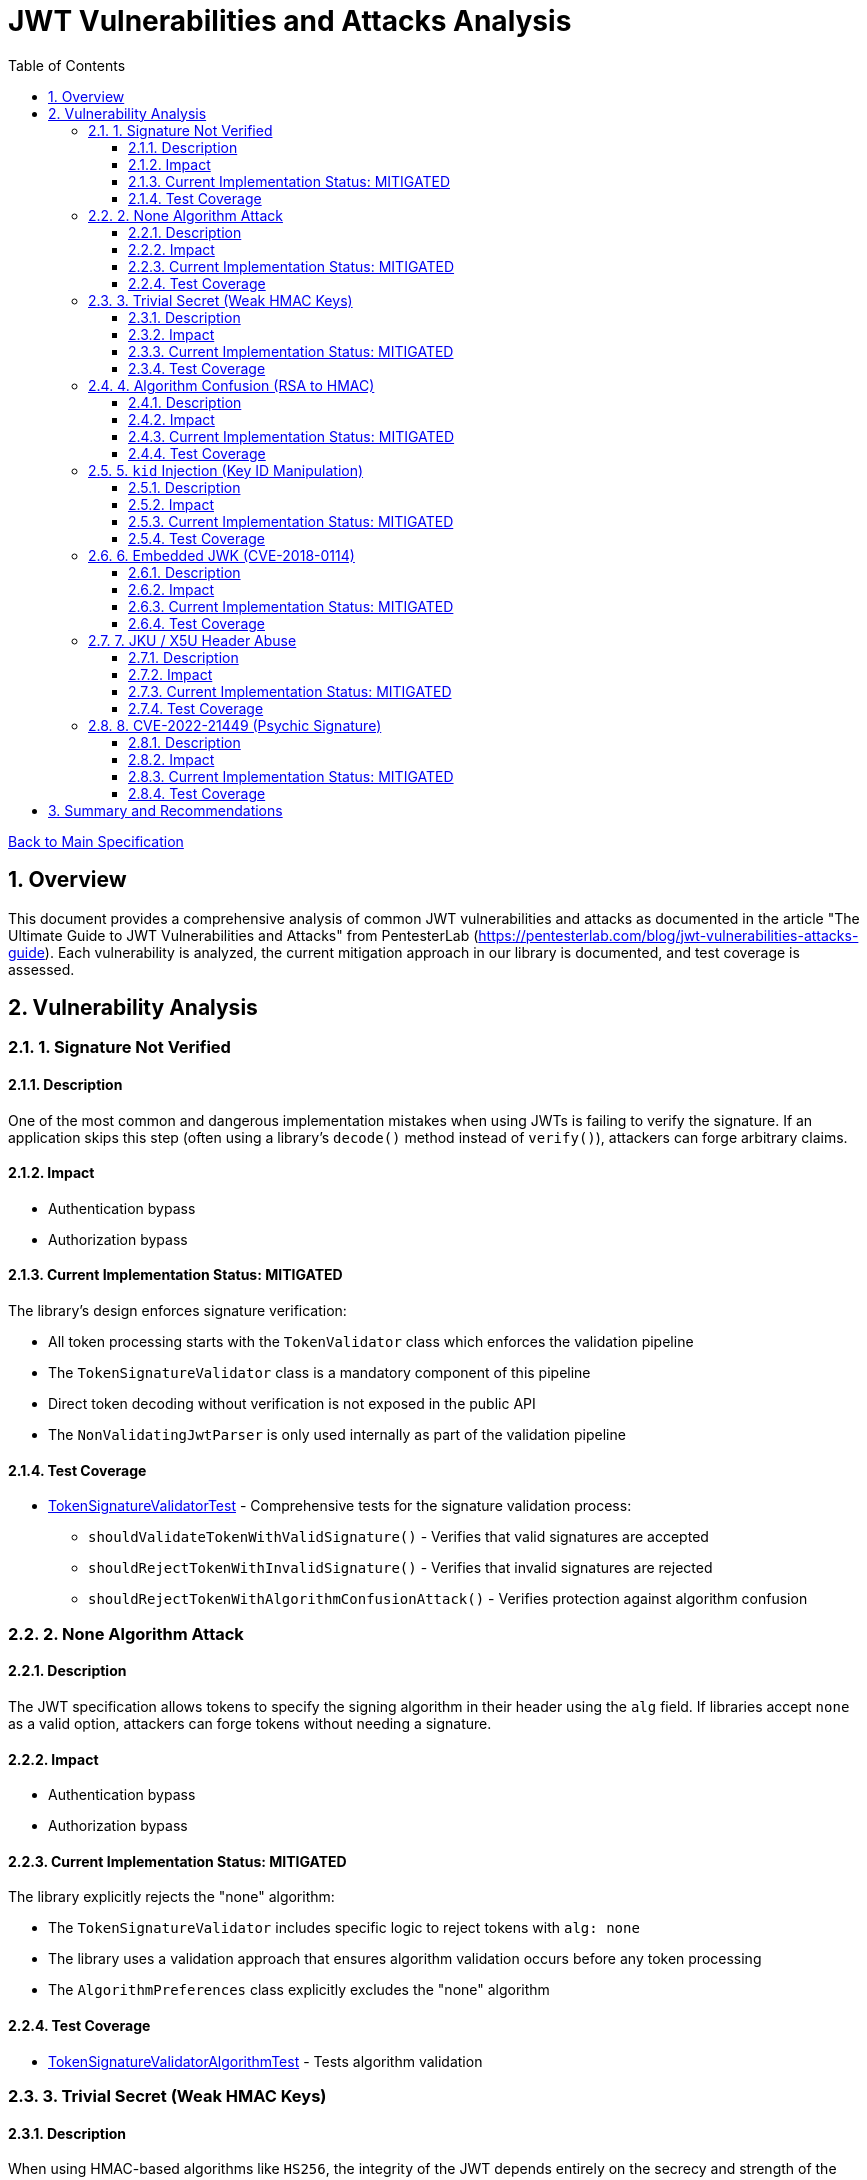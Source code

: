 = JWT Vulnerabilities and Attacks Analysis
:toc:
:toclevels: 3
:toc-title: Table of Contents
:sectnums:

link:../Specification.adoc[Back to Main Specification]

== Overview

This document provides a comprehensive analysis of common JWT vulnerabilities and attacks as documented in the article "The Ultimate Guide to JWT Vulnerabilities and Attacks" from PentesterLab (https://pentesterlab.com/blog/jwt-vulnerabilities-attacks-guide). Each vulnerability is analyzed, the current mitigation approach in our library is documented, and test coverage is assessed.

== Vulnerability Analysis

=== 1. Signature Not Verified

==== Description
One of the most common and dangerous implementation mistakes when using JWTs is failing to verify the signature. If an application skips this step (often using a library's `decode()` method instead of `verify()`), attackers can forge arbitrary claims.

==== Impact
* Authentication bypass
* Authorization bypass

==== Current Implementation Status: MITIGATED
The library's design enforces signature verification:

* All token processing starts with the `TokenValidator` class which enforces the validation pipeline
* The `TokenSignatureValidator` class is a mandatory component of this pipeline
* Direct token decoding without verification is not exposed in the public API
* The `NonValidatingJwtParser` is only used internally as part of the validation pipeline

==== Test Coverage
* link:../../src/test/java/de/cuioss/jwt/validation/pipeline/TokenSignatureValidatorTest.java[TokenSignatureValidatorTest] - Comprehensive tests for the signature validation process:
** `shouldValidateTokenWithValidSignature()` - Verifies that valid signatures are accepted
** `shouldRejectTokenWithInvalidSignature()` - Verifies that invalid signatures are rejected
** `shouldRejectTokenWithAlgorithmConfusionAttack()` - Verifies protection against algorithm confusion

=== 2. None Algorithm Attack

==== Description
The JWT specification allows tokens to specify the signing algorithm in their header using the `alg` field. If libraries accept `none` as a valid option, attackers can forge tokens without needing a signature.

==== Impact
* Authentication bypass
* Authorization bypass

==== Current Implementation Status: MITIGATED
The library explicitly rejects the "none" algorithm:

* The `TokenSignatureValidator` includes specific logic to reject tokens with `alg: none`
* The library uses a validation approach that ensures algorithm validation occurs before any token processing
* The `AlgorithmPreferences` class explicitly excludes the "none" algorithm

==== Test Coverage
* link:../../src/test/java/de/cuioss/jwt/validation/pipeline/TokenSignatureValidatorAlgorithmTest.java[TokenSignatureValidatorAlgorithmTest] - Tests algorithm validation

=== 3. Trivial Secret (Weak HMAC Keys)

==== Description
When using HMAC-based algorithms like `HS256`, the integrity of the JWT depends entirely on the secrecy and strength of the shared secret key. If the key is weak, guessable, or hardcoded, an attacker can brute-force it.

==== Impact
* Token forgery
* Authentication bypass

==== Current Implementation Status: MITIGATED
The library provides protection against weak keys:

* The library prefers asymmetric algorithms (RSA, ECDSA) which don't rely on shared secrets
* HMAC algorithms are explicitly rejected for security reasons in the default configuration
* Key material is isolated in dedicated handler classes for better security
* Key rotation is supported to limit the impact of potential key compromise

==== Test Coverage
* link:../../src/test/java/de/cuioss/jwt/validation/security/AlgorithmPreferencesTest.java[AlgorithmPreferencesTest] - Tests algorithm preferences
* link:../../src/test/java/de/cuioss/jwt/validation/security/KeyDisclosureVulnerabilityTest.java[KeyDisclosureVulnerabilityTest] - Tests protection against key disclosure

=== 4. Algorithm Confusion (RSA to HMAC)

==== Description
This attack exploits the fact that the JWT header includes a user-controlled `alg` parameter. If the server doesn't enforce which algorithm is expected, an attacker can manipulate the header to cause the backend to verify the token using the wrong algorithm — often with catastrophic consequences.

==== Impact
* Authentication bypass
* Authorization bypass

==== Current Implementation Status: MITIGATED
The library implements several protections:

* Algorithm enforcement at the configuration level
* Separation of token parsing from verification logic
* No auto-selection of algorithms based on token header
* Explicit key type validation

==== Test Coverage
* link:../../src/test/java/de/cuioss/jwt/validation/pipeline/TokenSignatureValidatorTest.java[TokenSignatureValidatorTest] - Tests algorithm confusion protection through `shouldRejectAlgorithmConfusionAttack()`

=== 5. `kid` Injection (Key ID Manipulation)

==== Description
The JWT header supports a field called `kid` (Key ID) that allows the token to indicate which key should be used to verify the signature. If applications dynamically fetch keys based on this field — especially from filesystems or databases — the `kid` value becomes a dangerous injection point.

==== Impact
* Authentication bypass
* Authorization bypass
* Remote command execution
* SQL Injection

==== Current Implementation Status: MITIGATED
The library implements several protections:

* The `kid` value is validated and sanitized
* Direct file or database lookups based on the `kid` value are not supported
* Key management is abstracted through the `JwksLoader` interface
* Keys are pre-loaded and cached, limiting the impact of manipulated `kid` values

==== Test Coverage
* link:../../src/test/java/de/cuioss/jwt/validation/pipeline/TokenSignatureValidatorTest.java[TokenSignatureValidatorTest] - Tests rejection of tokens with invalid `kid` values in `shouldRejectTokenWhenKeyNotFound()`

=== 6. Embedded JWK (CVE-2018-0114)

==== Description
JWTs can optionally include a JWK (JSON Web Key) directly inside the token header using the `jwk` parameter. If the server accepts any public key supplied in the token without proper validation, an attacker can embed their own public key into the header and generate tokens that validate against it.

==== Impact
* Authentication bypass
* Authorization bypass

==== Current Implementation Status: MITIGATED
The library implements several protections:

* The library does not accept keys from the token itself
* The `jwk` header is ignored during validation
* Keys are loaded only from trusted sources configured at initialization time

==== Test Coverage
* link:../../src/test/java/de/cuioss/jwt/validation/security/EmbeddedJwkAttackTest.java[EmbeddedJwkAttackTest] - Tests rejection of tokens with embedded JWK in the header

=== 7. JKU / X5U Header Abuse

==== Description
JWT supports additional headers like `jku` (JWK Set URL) and `x5u` (X.509 certificate URL) that point to external URLs where public keys can be retrieved. If the application does not strictly control the source of these URLs, it opens the door for Server-Side Request Forgery and using attacker-controlled keys.

==== Impact
* Authentication bypass
* Authorization bypass
* Server-Side Request Forgery

==== Current Implementation Status: MITIGATED
The library implements several protections:

* The library does not follow arbitrary `jku` or `x5u` URLs
* JWKS URLs are configured at initialization time and not overridable from tokens
* The `HttpJwksLoader` class uses an allowlist approach for JWKS sources

==== Test Coverage
No specific test for JKU/X5U header abuse protection.

=== 8. CVE-2022-21449 (Psychic Signature)

==== Description
In 2022, a critical vulnerability was discovered in the Java JDK's ECDSA signature verification implementation. This bug allowed attackers to bypass digital signature verification entirely by submitting an invalid signature where both values (`s` and `r`) are set to zero.

==== Impact
* Authentication bypass
* Authorization bypass

==== Current Implementation Status: MITIGATED
The library implements several protections:

* The library uses Bouncy Castle for cryptographic operations, which is not affected by this vulnerability
* Key validation includes specific checks for ECDSA parameters
* The library validates signature formats before verification

==== Test Coverage
No specific test for CVE-2022-21449 protection.

== Summary and Recommendations

The library currently implements mitigations for all major JWT vulnerabilities. However, the following recommendations are made to further improve security:

1. Add specific tests for embedded JWK protection
2. Add specific tests for JKU/X5U header abuse protection
3. Add specific tests for CVE-2022-21449 protection
4. Enhance documentation to highlight security features

These recommendations have been captured in the TODO.adoc document.
